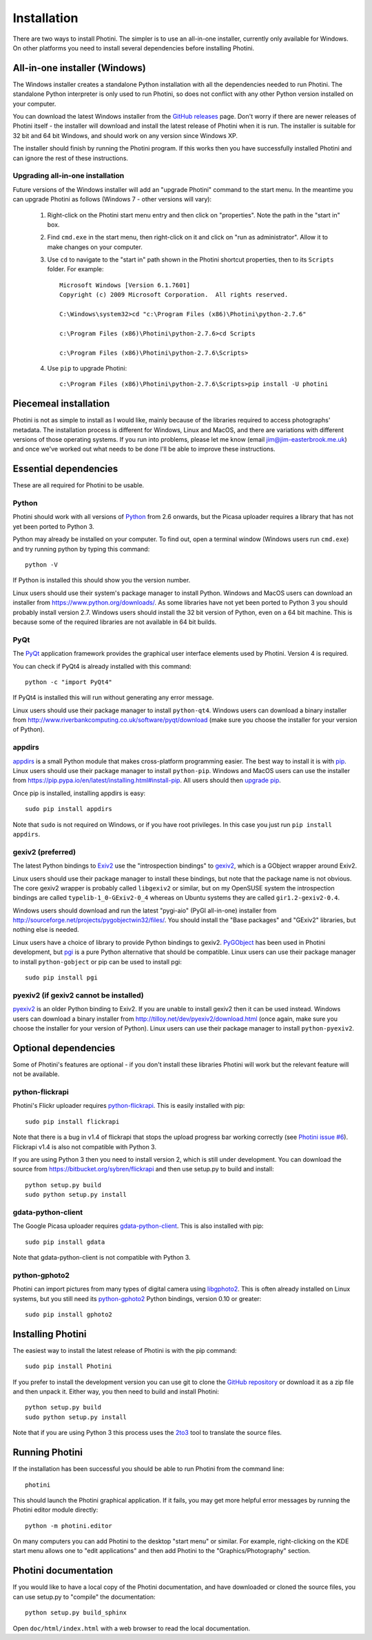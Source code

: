 Installation
============

There are two ways to install Photini.
The simpler is to use an all-in-one installer, currently only available for Windows.
On other platforms you need to install several dependencies before installing Photini.

All-in-one installer (Windows)
------------------------------

The Windows installer creates a standalone Python installation with all the dependencies needed to run Photini.
The standalone Python interpreter is only used to run Photini, so does not conflict with any other Python version installed on your computer.

You can download the latest Windows installer from the `GitHub releases <https://github.com/jim-easterbrook/Photini/releases>`_ page.
Don't worry if there are newer releases of Photini itself - the installer will download and install the latest release of Photini when it is run.
The installer is suitable for 32 bit and 64 bit Windows, and should work on any version since Windows XP.

The installer should finish by running the Photini program.
If this works then you have successfully installed Photini and can ignore the rest of these instructions.

Upgrading all-in-one installation
^^^^^^^^^^^^^^^^^^^^^^^^^^^^^^^^^

Future versions of the Windows installer will add an "upgrade Photini" command to the start menu.
In the meantime you can upgrade Photini as follows (Windows 7 - other versions will vary):

   #. Right-click on the Photini start menu entry and then click on "properties". Note the path in the "start in" box.
   #. Find ``cmd.exe`` in the start menu, then right-click on it and click on "run as administrator". Allow it to make changes on your computer.
   #. Use ``cd`` to navigate to the "start in" path shown in the Photini shortcut properties, then to its ``Scripts`` folder. For example::

         Microsoft Windows [Version 6.1.7601]
         Copyright (c) 2009 Microsoft Corporation.  All rights reserved.

         C:\Windows\system32>cd "c:\Program Files (x86)\Photini\python-2.7.6"

         c:\Program Files (x86)\Photini\python-2.7.6>cd Scripts

         c:\Program Files (x86)\Photini\python-2.7.6\Scripts>

   #. Use ``pip`` to upgrade Photini::

         c:\Program Files (x86)\Photini\python-2.7.6\Scripts>pip install -U photini

Piecemeal installation
----------------------

Photini is not as simple to install as I would like, mainly because of the libraries required to access photographs' metadata.
The installation process is different for Windows, Linux and MacOS, and there are variations with different versions of those operating systems.
If you run into problems, please let me know (email jim@jim-easterbrook.me.uk) and once we've worked out what needs to be done I'll be able to improve these instructions.

Essential dependencies
----------------------

These are all required for Photini to be usable.

Python
^^^^^^

Photini should work with all versions of `Python <https://www.python.org/>`_ from 2.6 onwards, but the Picasa uploader requires a library that has not yet been ported to Python 3.

Python may already be installed on your computer.
To find out, open a terminal window (Windows users run ``cmd.exe``) and try running python by typing this command::

   python -V

If Python is installed this should show you the version number.

Linux users should use their system's package manager to install Python.
Windows and MacOS users can download an installer from https://www.python.org/downloads/.
As some libraries have not yet been ported to Python 3 you should probably install version 2.7.
Windows users should install the 32 bit version of Python, even on a 64 bit machine.
This is because some of the required libraries are not available in 64 bit builds.

PyQt
^^^^

The `PyQt <http://www.riverbankcomputing.co.uk/software/pyqt/>`_ application framework provides the graphical user interface elements used by Photini.
Version 4 is required.

You can check if PyQt4 is already installed with this command::

   python -c "import PyQt4"

If PyQt4 is installed this will run without generating any error message.

Linux users should use their package manager to install ``python-qt4``.
Windows users can download a binary installer from http://www.riverbankcomputing.co.uk/software/pyqt/download (make sure you choose the installer for your version of Python).

appdirs
^^^^^^^

`appdirs <https://pypi.python.org/pypi/appdirs/>`_ is a small Python module that makes cross-platform programming easier.
The best way to install it is with `pip <https://pip.pypa.io/en/latest/>`_.
Linux users should use their package manager to install ``python-pip``.
Windows and MacOS users can use the installer from https://pip.pypa.io/en/latest/installing.html#install-pip.
All users should then `upgrade pip <https://pip.pypa.io/en/latest/installing.html#upgrade-pip>`_.

Once pip is installed, installing appdirs is easy::

   sudo pip install appdirs

Note that ``sudo`` is not required on Windows, or if you have root privileges.
In this case you just run ``pip install appdirs``.

gexiv2 (preferred)
^^^^^^^^^^^^^^^^^^

The latest Python bindings to `Exiv2 <http://www.exiv2.org/>`_ use the "introspection bindings" to `gexiv2 <https://wiki.gnome.org/Projects/gexiv2>`_, which is a GObject wrapper around Exiv2.

Linux users should use their package manager to install these bindings, but note that the package name is not obvious.
The core gexiv2 wrapper is probably called ``libgexiv2`` or similar, but on my OpenSUSE system the introspection bindings are called ``typelib-1_0-GExiv2-0_4`` whereas on Ubuntu systems they are called ``gir1.2-gexiv2-0.4``.

Windows users should download and run the latest "pygi-aio" (PyGI all-in-one) installer from http://sourceforge.net/projects/pygobjectwin32/files/.
You should install the "Base packages" and "GExiv2" libraries, but nothing else is needed.

Linux users have a choice of library to provide Python bindings to gexiv2.
`PyGObject <https://wiki.gnome.org/Projects/PyGObject>`_ has been used in Photini development, but `pgi <https://pypi.python.org/pypi/pgi/>`_ is a pure Python alternative that should be compatible.
Linux users can use their package manager to install ``python-gobject`` or pip can be used to install pgi::

   sudo pip install pgi

pyexiv2 (if gexiv2 cannot be installed)
^^^^^^^^^^^^^^^^^^^^^^^^^^^^^^^^^^^^^^^

`pyexiv2 <http://tilloy.net/dev/pyexiv2/>`_ is an older Python binding to Exiv2.
If you are unable to install gexiv2 then it can be used instead.
Windows users can download a binary installer from http://tilloy.net/dev/pyexiv2/download.html (once again, make sure you choose the installer for your version of Python).
Linux users can use their package manager to install ``python-pyexiv2``.

Optional dependencies
---------------------

Some of Photini's features are optional - if you don't install these libraries Photini will work but the relevant feature will not be available.

.. _installation-flickr:

python-flickrapi
^^^^^^^^^^^^^^^^

Photini's Flickr uploader requires `python-flickrapi <https://pypi.python.org/pypi/flickrapi/>`_.
This is easily installed with pip::

   sudo pip install flickrapi

Note that there is a bug in v1.4 of flickrapi that stops the upload progress bar working correctly (see `Photini issue #6 <https://github.com/jim-easterbrook/Photini/issues/6>`_).
Flickrapi v1.4 is also not compatible with Python 3.

If you are using Python 3 then you need to install version 2, which is still under development.
You can download the source from https://bitbucket.org/sybren/flickrapi and then use setup.py to build and install::

   python setup.py build
   sudo python setup.py install

.. _installation-picasa:

gdata-python-client
^^^^^^^^^^^^^^^^^^^

The Google Picasa uploader requires `gdata-python-client <https://pypi.python.org/pypi/gdata/>`_.
This is also installed with pip::

   sudo pip install gdata

Note that gdata-python-client is not compatible with Python 3.

.. _installation-importer:

python-gphoto2
^^^^^^^^^^^^^^

Photini can import pictures from many types of digital camera using `libgphoto2 <http://www.gphoto.org/proj/libgphoto2/>`_.
This is often already installed on Linux systems, but you still need its `python-gphoto2 <https://pypi.python.org/pypi/gphoto2/>`_ Python bindings, version 0.10 or greater::

   sudo pip install gphoto2

Installing Photini
------------------

The easiest way to install the latest release of Photini is with the pip command::

   sudo pip install Photini

If you prefer to install the development version you can use git to clone the `GitHub repository <https://github.com/jim-easterbrook/Photini>`_ or download it as a zip file and then unpack it.
Either way, you then need to build and install Photini::

   python setup.py build
   sudo python setup.py install

Note that if you are using Python 3 this process uses the `2to3 <https://docs.python.org/2/library/2to3.html>`_ tool to translate the source files.

Running Photini
---------------

If the installation has been successful you should be able to run Photini from the command line::

   photini

This should launch the Photini graphical application.
If it fails, you may get more helpful error messages by running the Photini editor module directly::

   python -m photini.editor

On many computers you can add Photini to the desktop "start menu" or similar.
For example, right-clicking on the KDE start menu allows one to "edit applications" and then add Photini to the "Graphics/Photography" section.

Photini documentation
---------------------

If you would like to have a local copy of the Photini documentation, and have downloaded or cloned the source files, you can use setup.py to "compile" the documentation::

   python setup.py build_sphinx

Open ``doc/html/index.html`` with a web browser to read the local documentation.
